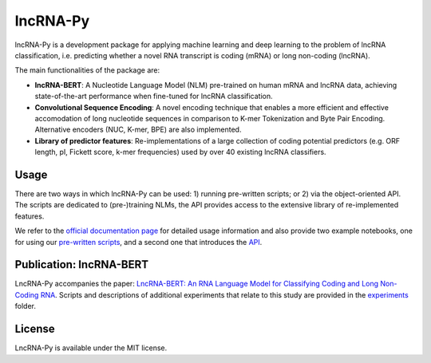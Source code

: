 .. |graph_abstr| image:: experiments/figures/graphical_abstract.jpg
    :width: 100%

lncRNA-Py
=========

.. introduction start

lncRNA-Py is a development package for applying machine learning and deep 
learning to the problem of lncRNA classification, i.e. predicting whether a 
novel RNA transcript is coding (mRNA) or long non-coding (lncRNA).

The main functionalities of the package are: 

* **lncRNA-BERT**: A Nucleotide Language Model (NLM) pre-trained on human mRNA
  and lncRNA data, achieving state-of-the-art performance when fine-tuned for 
  lncRNA classification.
* **Convolutional Sequence Encoding**: A novel encoding technique that enables
  a more efficient and effective accomodation of long nucleotide sequences in 
  comparison to K-mer Tokenization and Byte Pair Encoding. Alternative encoders
  (NUC, K-mer, BPE) are also implemented.
* **Library of predictor features**: Re-implementations of a large collection of
  coding potential predictors (e.g. ORF length, pI, Fickett score, k-mer 
  frequencies) used by over 40 existing lncRNA classifiers.

.. introduction end

Usage
-----

.. usage intro start

There are two ways in which lncRNA-Py can be used: 1) running pre-written
scripts; or 2) via the object-oriented API. The scripts are dedicated to
(pre-)training NLMs, the API provides access to the extensive library of 
re-implemented features.

.. usage intro end

We refer to the `official documentation page 
<https://luukromeijn.github.io/lncRNA-Py/>`_ for detailed usage information 
and also provide two example notebooks, one for using our 
`pre-written scripts <https://colab.research.google.com/drive/1NSsFYvQQbwhH0yf7wEVfjxyvqG-bUrUS?usp=sharing>`_, 
and a second one that introduces the `API <https://colab.research.google.com/drive/17yX2LYX5ohe2_dFd1OQi29FjeyeqyzdR?usp=sharing>`_.

.. publication start

Publication: lncRNA-BERT
------------------------
|graph_abstr|

LncRNA-Py accompanies the paper: `LncRNA-BERT: An RNA Language Model for
Classifying Coding and Long Non-Coding RNA 
<https://doi.org/10.1101/2025.01.09.632168>`_. Scripts and 
descriptions of additional experiments that relate to this study are
provided in the `experiments 
<https://github.com/luukromeijn/lncRNA-Py/tree/master/experiments>`_ folder.

.. publication end

.. license start

License
-------
LncRNA-Py is available under the MIT license.

.. license end
